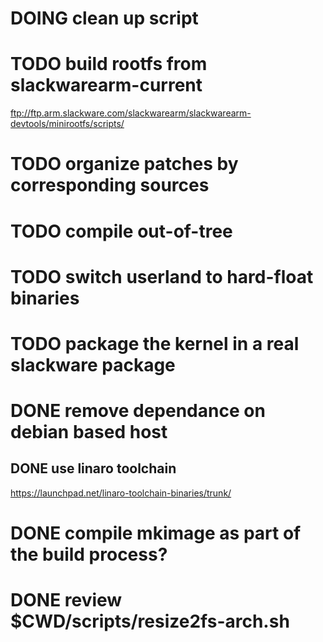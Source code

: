 # --- TODO

* DOING clean up script
* TODO build rootfs from slackwarearm-current
   ftp://ftp.arm.slackware.com/slackwarearm/slackwarearm-devtools/minirootfs/scripts/
* TODO organize patches by corresponding sources
* TODO compile out-of-tree
* TODO switch userland to hard-float binaries
* TODO package the kernel in a real slackware package
* DONE remove dependance on debian based host
** DONE use linaro toolchain
    https://launchpad.net/linaro-toolchain-binaries/trunk/
* DONE compile mkimage as part of the build process?
* DONE review $CWD/scripts/resize2fs-arch.sh
